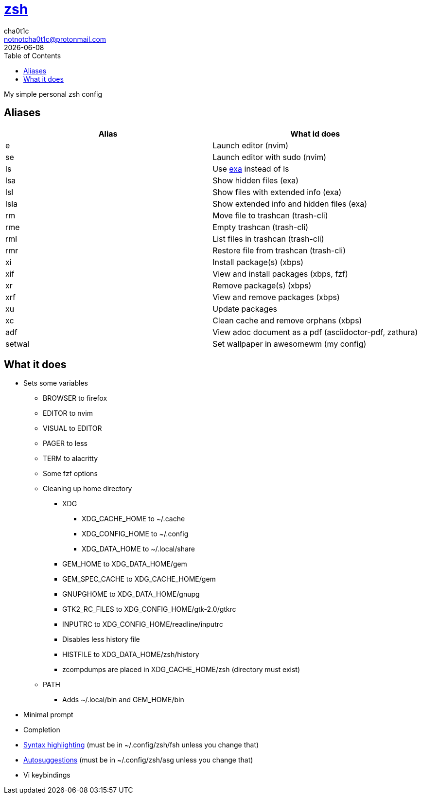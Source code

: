 = https://zsh.org[zsh]
cha0t1c <notnotcha0t1c@protonmail.com>
{docdate}
:toc:

My simple personal zsh config

== Aliases
|===
|Alias|What id does

|e
|Launch editor (nvim)

|se
|Launch editor with sudo (nvim)

|ls
|Use https://github.com/ogham/exa[exa] instead of ls

|lsa
|Show hidden files (exa)

|lsl
|Show files with extended info (exa)

|lsla
|Show extended info and hidden files (exa)

|rm
|Move file to trashcan (trash-cli)

|rme
|Empty trashcan (trash-cli)

|rml
|List files in trashcan (trash-cli)

|rmr
|Restore file from trashcan (trash-cli)

|xi
|Install package(s) (xbps)

|xif
|View and install packages (xbps, fzf)

|xr
|Remove package(s) (xbps)

|xrf
|View and remove packages (xbps)

|xu
|Update packages

|xc
|Clean cache and remove orphans (xbps)

|adf
|View adoc document as a pdf (asciidoctor-pdf, zathura)

|setwal
|Set wallpaper in awesomewm (my config)

|===

== What it does
* Sets some variables
** BROWSER to firefox
** EDITOR to nvim
** VISUAL to EDITOR
** PAGER to less
** TERM to alacritty
** Some fzf options
** Cleaning up home directory
*** XDG
**** XDG_CACHE_HOME to ~/.cache
**** XDG_CONFIG_HOME to ~/.config
**** XDG_DATA_HOME to ~/.local/share
*** GEM_HOME to XDG_DATA_HOME/gem
*** GEM_SPEC_CACHE to XDG_CACHE_HOME/gem
*** GNUPGHOME to XDG_DATA_HOME/gnupg
*** GTK2_RC_FILES to XDG_CONFIG_HOME/gtk-2.0/gtkrc
*** INPUTRC to XDG_CONFIG_HOME/readline/inputrc
*** Disables less history file
*** HISTFILE to XDG_DATA_HOME/zsh/history
*** zcompdumps are placed in XDG_CACHE_HOME/zsh (directory must exist)
** PATH
*** Adds ~/.local/bin and GEM_HOME/bin
* Minimal prompt
* Completion
* https://github.com/zdharma/fast-syntax-highlighting[Syntax highlighting] (must be in ~/.config/zsh/fsh unless you change that)
* https://github.com/zsh-users/zsh-autosuggestions[Autosuggestions] (must be in ~/.config/zsh/asg unless you change that)
* Vi keybindings
